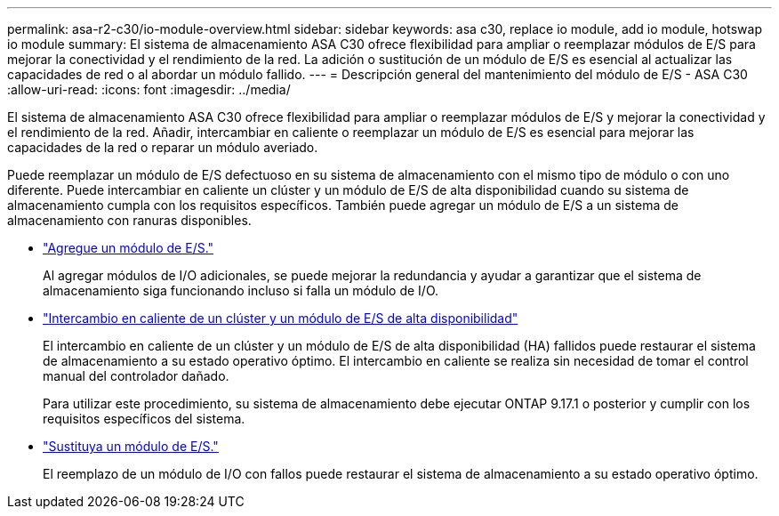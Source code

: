 ---
permalink: asa-r2-c30/io-module-overview.html 
sidebar: sidebar 
keywords: asa c30, replace io module, add io module, hotswap io module 
summary: El sistema de almacenamiento ASA C30 ofrece flexibilidad para ampliar o reemplazar módulos de E/S para mejorar la conectividad y el rendimiento de la red. La adición o sustitución de un módulo de E/S es esencial al actualizar las capacidades de red o al abordar un módulo fallido. 
---
= Descripción general del mantenimiento del módulo de E/S - ASA C30
:allow-uri-read: 
:icons: font
:imagesdir: ../media/


[role="lead"]
El sistema de almacenamiento ASA C30 ofrece flexibilidad para ampliar o reemplazar módulos de E/S y mejorar la conectividad y el rendimiento de la red. Añadir, intercambiar en caliente o reemplazar un módulo de E/S es esencial para mejorar las capacidades de la red o reparar un módulo averiado.

Puede reemplazar un módulo de E/S defectuoso en su sistema de almacenamiento con el mismo tipo de módulo o con uno diferente. Puede intercambiar en caliente un clúster y un módulo de E/S de alta disponibilidad cuando su sistema de almacenamiento cumpla con los requisitos específicos. También puede agregar un módulo de E/S a un sistema de almacenamiento con ranuras disponibles.

* link:io-module-add.html["Agregue un módulo de E/S."]
+
Al agregar módulos de I/O adicionales, se puede mejorar la redundancia y ayudar a garantizar que el sistema de almacenamiento siga funcionando incluso si falla un módulo de I/O.

* link:io-module-hotswap-ha-slot4.html["Intercambio en caliente de un clúster y un módulo de E/S de alta disponibilidad"]
+
El intercambio en caliente de un clúster y un módulo de E/S de alta disponibilidad (HA) fallidos puede restaurar el sistema de almacenamiento a su estado operativo óptimo. El intercambio en caliente se realiza sin necesidad de tomar el control manual del controlador dañado.

+
Para utilizar este procedimiento, su sistema de almacenamiento debe ejecutar ONTAP 9.17.1 o posterior y cumplir con los requisitos específicos del sistema.

* link:io-module-replace.html["Sustituya un módulo de E/S."]
+
El reemplazo de un módulo de I/O con fallos puede restaurar el sistema de almacenamiento a su estado operativo óptimo.


